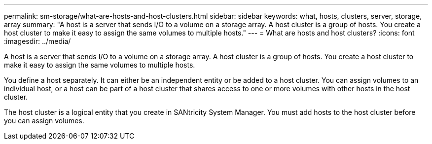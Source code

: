 ---
permalink: sm-storage/what-are-hosts-and-host-clusters.html
sidebar: sidebar
keywords: what, hosts, clusters, server, storage, array
summary: "A host is a server that sends I/O to a volume on a storage array. A host cluster is a group of hosts. You create a host cluster to make it easy to assign the same volumes to multiple hosts."
---
= What are hosts and host clusters?
:icons: font
:imagesdir: ../media/

[.lead]
A host is a server that sends I/O to a volume on a storage array. A host cluster is a group of hosts. You create a host cluster to make it easy to assign the same volumes to multiple hosts.

You define a host separately. It can either be an independent entity or be added to a host cluster. You can assign volumes to an individual host, or a host can be part of a host cluster that shares access to one or more volumes with other hosts in the host cluster.

The host cluster is a logical entity that you create in SANtricity System Manager. You must add hosts to the host cluster before you can assign volumes.
